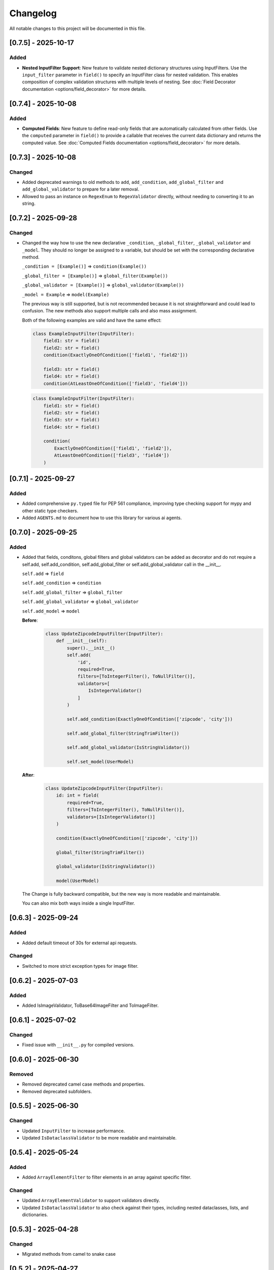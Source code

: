 Changelog
=========

All notable changes to this project will be documented in this file.


[0.7.5] - 2025-10-17
--------------------

Added
^^^^^
- **Nested InputFilter Support**: New feature to validate nested dictionary
  structures using InputFilters. Use the ``input_filter`` parameter in
  ``field()`` to specify an InputFilter class for nested validation. This
  enables composition of complex validation structures with multiple levels
  of nesting. See :doc:`Field Decorator documentation <options/field_decorator>`
  for more details.


[0.7.4] - 2025-10-08
--------------------

Added
^^^^^
- **Computed Fields**: New feature to define read-only fields that are
  automatically calculated from other fields. Use the ``computed``
  parameter in ``field()`` to provide a callable that receives the current
  data dictionary and returns the computed value.
  See :doc:`Computed Fields documentation <options/field_decorator>` for more details.


[0.7.3] - 2025-10-08
--------------------

Changed
^^^^^^^
- Added deprecated warnings to old methods to ``add``, ``add_condition``, ``add_global_filter`` and
  ``add_global_validator`` to prepare for a later removal.
- Allowed to pass an instance on ``RegexEnum`` to ``RegexValidator`` directly, without needing to
  converting it to an string.


[0.7.2] - 2025-09-28
--------------------

Changed
^^^^^^^
- Changed the way how to use the new declarative ``_condition``, ``_global_filter``, ``_global_validator`` and ``_model``.
  They should no longer be assigned to a variable, but should be set with the corresponding declarative method.

  ``_condition = [Example()]`` => ``condition(Example())``

  ``_global_filter = [Example()]`` => ``global_filter(Example())``

  ``_global_validator = [Example()]`` => ``global_validator(Example())``

  ``_model = Example`` => ``model(Example)``

  The previous way is still supported, but is not recommended because it is not straightforward and could lead to confusion.
  The new methods also support multiple calls and also mass assignment.

  Both of the following examples are valid and have the same effect:

  .. code-block:: python

        class ExampleInputFilter(InputFilter):
            field1: str = field()
            field2: str = field()
            condition(ExactlyOneOfCondition(['field1', 'field2']))

            field3: str = field()
            field4: str = field()
            condition(AtLeastOneOfCondition(['field3', 'field4']))


  .. code-block:: python

        class ExampleInputFilter(InputFilter):
            field1: str = field()
            field2: str = field()
            field3: str = field()
            field4: str = field()

            condition(
                ExactlyOneOfCondition(['field1', 'field2']),
                AtLeastOneOfCondition(['field3', 'field4'])
            )


[0.7.1] - 2025-09-27
--------------------

Added
^^^^^
- Added comprehensive ``py.typed`` file for PEP 561 compliance, improving type checking support for mypy and
  other static type checkers.
- Added ``AGENTS.md`` to document how to use this library for various ai agents.


[0.7.0] - 2025-09-25
--------------------

Added
^^^^^
- Added that fields, conditons, global filters and global validators can be
  added as decorator and do not require a self.add, self.add_condition,
  self.add_global_filter or self.add_global_validator call in the __init__.

  ``self.add`` => ``field``

  ``self.add_condition`` => ``condition``

  ``self.add_global_filter`` => ``global_filter``

  ``self.add_global_validator`` => ``global_validator``

  ``self.add_model`` => ``model``

  **Before**:
    .. code-block:: python

        class UpdateZipcodeInputFilter(InputFilter):
            def __init__(self):
                super().__init__()
                self.add(
                    'id',
                    required=True,
                    filters=[ToIntegerFilter(), ToNullFilter()],
                    validators=[
                        IsIntegerValidator()
                    ]
                )

                self.add_condition(ExactlyOneOfCondition(['zipcode', 'city']))

                self.add_global_filter(StringTrimFilter())

                self.add_global_validator(IsStringValidator())

                self.set_model(UserModel)

  **After**:
    .. code-block:: python

        class UpdateZipcodeInputFilter(InputFilter):
            id: int = field(
                required=True,
                filters=[ToIntegerFilter(), ToNullFilter()],
                validators=[IsIntegerValidator()]
            )

            condition(ExactlyOneOfCondition(['zipcode', 'city']))

            global_filter(StringTrimFilter())

            global_validator(IsStringValidator())

            model(UserModel)

  The Change is fully backward compatible, but the new way is more readable
  and maintainable.

  You can also mix both ways inside a single InputFilter.


[0.6.3] - 2025-09-24
--------------------

Added
^^^^^
- Added default timeout of 30s for external api requests.

Changed
^^^^^^^
- Switched to more strict exception types for image filter.


[0.6.2] - 2025-07-03
--------------------

Added
^^^^^
- Added IsImageValidator, ToBase64ImageFilter and ToImageFilter.


[0.6.1] - 2025-07-02
--------------------

Changed
^^^^^^^
- Fixed issue with ``__init__.py`` for compiled versions.


[0.6.0] - 2025-06-30
--------------------

Removed
^^^^^^^
- Removed deprecated camel case methods and properties.
- Removed deprecated subfolders.


[0.5.5] - 2025-06-30
--------------------

Changed
^^^^^^^
- Updated ``InputFilter`` to increase performance.
- Updated ``IsDataclassValidator`` to be more readable and maintainable.


[0.5.4] - 2025-05-24
--------------------

Added
^^^^^
- Added ``ArrayElementFilter`` to filter elements in an array against specific filter.

Changed
^^^^^^^
- Updated ``ArrayElementValidator`` to support validators directly.
- Updated ``IsDataclassValidator`` to also check against their types, including nested dataclasses, lists, and dictionaries.


[0.5.3] - 2025-04-28
--------------------

Changed
^^^^^^^
- Migrated methods from camel to snake case


[0.5.2] - 2025-04-27
--------------------

Changed
^^^^^^^
- Moved multiple internal methods to own ``FieldMixin``
  - ``applyFilters``
  - ``applySteps``
  - ``checkConditions``
  - ``checkForRequired``
  - ``validateField``


[0.5.1] - 2025-04-26
--------------------

Added
^^^^^
- Added .whl for musllinux_aarch64 to the release process.


[0.5.0] - 2025-04-26
--------------------

Changed
^^^^^^^
- Moved components to subfolders to improve readability and maintainability.
  The following components have been moved:
  - ``Condition`` => ``conditions``
  - ``Enum`` => ``enums``
  - ``Exception`` => ``exceptions``
  - ``Filter`` => ``filters``
  - ``Mixin`` => ``mixins``
  - ``Model`` => ``models``
  - ``Validator`` => ``validators``

  But the old import paths are still available for backward compatibility, but
  because the old path will be abandoned in the future, it is recommended
  to use the new paths.

- Renamed files into snake_case to follow the PEP8 standard.
  This requires a migration if you are importing the files directly.
  e.g. ``from flask_inputfilter.Filter import Base64ImageResizeFilter`` to
  ``from flask_inputfilter.filters.base64_image_resize_filter import Base64ImageResizeFilter``.

  If you are using the components through the module, you don't need to change anything.


[0.4.3a1] - 2025-04-26
----------------------

Added
^^^^^
- whl generation for linux too.


[0.4.2] - 2025-04-25
--------------------

Added
^^^^^
- whl generation for all major versions and envs.


[0.4.1] - 2025-04-24
--------------------

Changed
^^^^^^^
- Introduced first c++ vector in ``InputFilter`` to improve performance.
- Updated required ``cython`` version to 3.0 or higher for python 3.7 - 3.11.
- Moved static methods outside of pure InputFilter class.


[0.4.0] - 2025-04-20
--------------------

Added
^^^^^
- Added possibility to use ``cython`` for performance improvements.
  View :doc:`the guide <guides/compile>` for more information.


[0.4.0a2] - 2025-04-17
----------------------

Changed
^^^^^^^
- Added fallback for ``cython`` to use ``python`` if no c++ compiler is installed.
- super().__init__() is now **ONLY** optional, if you are using the cython version.


[0.4.0a1] - 2025-04-17
----------------------

Changed
^^^^^^^
- InputFilter now uses cython for performance improvements.
- Made super().__init__() call optional. You will only need to call it,
  if you are wanting to limit the allowed methods.


[0.3.1] - 2025-04-14
--------------------

Changed
^^^^^^^
- Updated error handling and changed broad ``Exception`` to specific errors.
- Smaller performance improvements


[0.3.0] - 2025-04-10
--------------------

Added
^^^^^
- ``IsDateTimeValidator``
- ``IsDateValidator``

Changed
^^^^^^^
- Updated ``IsTypedDictValidator` and ``IsDataclassValidator`` to require a specific model and
  checks if the input json is in the defined format.
- Introduced Mixins for parts of InputFilter

 - ``ConditionMixin``
 - ``DataMixin``
 - ``ErrorHandlingMixin``
 - ``ExternalApiMixin``
 - ``FieldMixin``
 - ``FilterMixin``
 - ``ModelMixin``
 - ``ValidationMixin``

Removed
^^^^^^^
- ``RemoveEmojisFilter``
- ``ToPascaleCaseFilter``
- ``SlugifyFilter``


[0.2.0] - 2025-04-07
--------------------

Added
^^^^^
- getErrorMessages

Changed
^^^^^^^
- Updated error handling: The first error for each field is now returned in a combined format,
  enabling more detailed and flexible error handling on the frontend. :doc:`Check it out <guides/frontend_validation>`
- Errors received through external_api request get logged.


[0.1.2] - 2025-03-29
--------------------

Added
^^^^^
- getConditions
- getGlobalFilters
- getGlobalValidators
- clear

Changed
^^^^^^^
- Fixed ``merge`` method to fit expected behavior.


[0.1.1] - 2025-03-29
--------------------

Changed
^^^^^^^
- Fixed unexpected message in error message of ``IsIntegerValidator``


[0.1.0] - 2025-03-26
--------------------

Added
^^^^^
- Multiple functions to allow a broader usage aside as decorator

 - getErrorMessage
 - getRawValue
 - getRawValues
 - getUnfilteredData
 - getValue
 - getValues
 - hasUnknown
 - isValid
 - merge
 - remove
 - replace
 - setData
 - setUnfilteredData

Removed
^^^^^^^
- IsMimeTypeValidator


[0.0.10] - 2025-03-06
---------------------

Added
^^^^^
- Added python 3.14 support.

Changed
^^^^^^^
- Use ``FieldModel`` for field definition. (Only internal change, no impact on usage)


[0.0.9.1] - 2025-02-09
----------------------

Changed
^^^^^^^
- Updated ``InputFilter`` to fix the issue with route params.


[0.0.9] - 2025-01-29
--------------------

Added
^^^^^
- New ``copy`` functionality to copy the value of another field. :doc:`Check it out <options/copy>`

Filter
""""""
- New ``ToDataclassFilter`` to convert a dictionary to a dataclass.
- New ``ToTypedDictFilter`` to convert a dictionary to a TypedDict.

Validator
"""""""""
- New ``CustomJsonValidator`` to check if a value is the format of a specific json.
- New ``IsDataclassValidator`` to check if a value is a dataclass.
- New ``IsTypedDictValidator`` to check if a value is a TypedDict.

Changed
^^^^^^^
- Moved external API call before the filter and validation process.
  Before, filters and validators the the external API field where useless,
  because the value of the field where replaced by the API result.
- Updated ``SlugifyFilter`` to remove accents and other special characters.


[0.0.8] - 2025-01-20
--------------------

Added
^^^^^
- New functionality to define steps for a field to have more control over the
  order of the validation and filtering process.
- Documentary

Filter
""""""
- New ``Base64ImageDownscaleFilter`` to reduce the size of an image.
- New ``Base64ImageResizeFilter`` to reduce the file size of an image.

Validator
"""""""""
- New ``IsHorizontalImageValidator`` to check if an image is horizontal.
- New ``IsVerticalImageValidator`` to check if an image is vertical.

Changed
^^^^^^^
- Added ``UnicodeFormEnum`` to show possible config values for ``ToNormalizedUnicodeFilter``.
  Old config is still supported, but will be removed in a later version.


[0.0.7.1] - 2025-01-16
----------------------

Changed
^^^^^^^
- Updated ``setup.py`` to fix the issue with the missing subfolders.


[0.0.7] - 2025-01-14
--------------------

Added
^^^^^
- Workflow to run tests on all supported Python versions.
- Added more test coverage for validators and filters.
- Added tracking of coverage in tests. `Check it out <https://coveralls.io/github/LeanderCS/flask-inputfilter>`_
- New functionality for global filters and validators in ``InputFilters``.
- New functionality to define custom supported methods.

Validator
"""""""""
- New ``NotInArrayValidator`` to check if a value is not in a list.
- New ``NotValidator`` to invert the result of another validator.


[0.0.6] - 2025-01-12
--------------------

Added
^^^^^
- New date validators and filters.

Removed
^^^^^^^
- Dropped support for Python 3.6.


[0.0.5] - 2025-01-12
--------------------

Added
^^^^^
- New ``condition`` functionality between fields. :doc:`Check it out <options/condition>`

Changed
^^^^^^^
- Switched ``external_api`` config from dict to class. :doc:`Check it out <options/external_api>`


[0.0.4] - 2025-01-09
--------------------

Added
^^^^^
- New external API functionality. :doc:`Check it out <options/external_api>`
